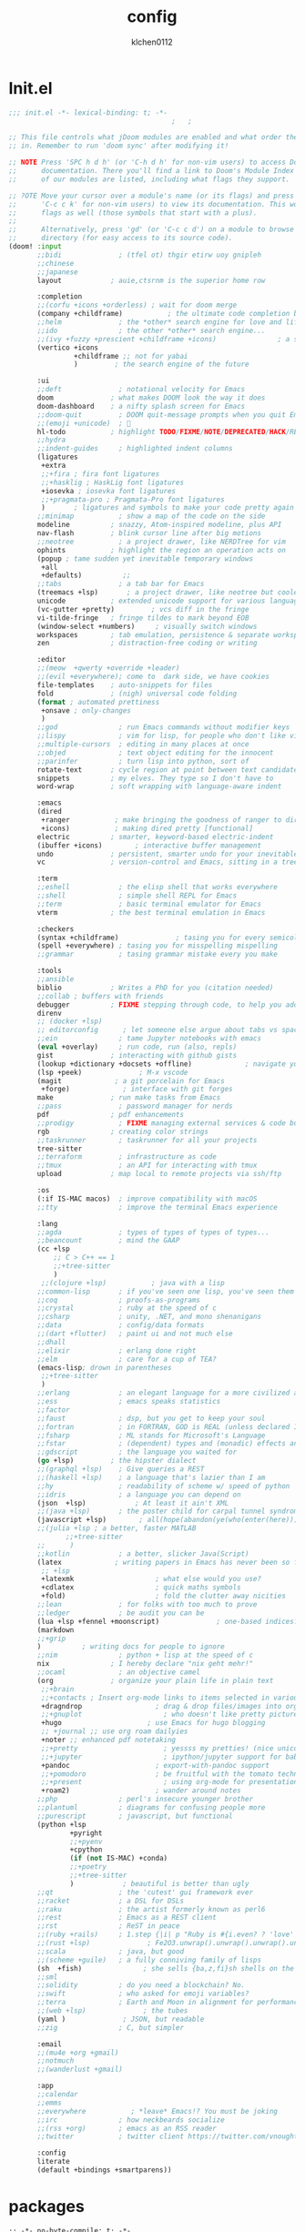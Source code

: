#+TITLE: config
#+AUTHOR: klchen0112
#+EMAIL: klchen0112@gmail.com
#+startup: fold
#+property: header-args :emacs-lisp :tangle yes :comments link
#+property: header-args :elisp :exports code
#+property: header-args :tangle no :results silent :eval no-export
* Init.el
#+begin_src emacs-lisp :tangle init.el
;;; init.el -*- lexical-binding: t; -*-
                                        ;   ;

;; This file controls what jDoom modules are enabled and what order they load
;; in. Remember to run 'doom sync' after modifying it!

;; NOTE Press 'SPC h d h' (or 'C-h d h' for non-vim users) to access Doom's
;;      documentation. There you'll find a link to Doom's Module Index where all
;;      of our modules are listed, including what flags they support.

;; ?OTE Move your cursor over a module's name (or its flags) and press 'K' (or
;;      'C-c c k' for non-vim users) to view its documentation. This works on
;;      flags as well (those symbols that start with a plus).
;;
;;      Alternatively, press 'gd' (or 'C-c c d') on a module to browse its
;;      directory (for easy access to its source code).
(doom! :input
       ;;bidi              ; (tfel ot) thgir etirw uoy gnipleh
       ;;chinese
       ;;japanese
       layout            ; auie,ctsrnm is the superior home row

       :completion
       ;;(corfu +icons +orderless) ; wait for doom merge
       (company +childframe)           ; the ultimate code completion backend
       ;;helm              ; the *other* search engine for love and life
       ;;ido               ; the other *other* search engine...
       ;;(ivy +fuzzy +prescient +childframe +icons)               ; a search engine for love and life
       (vertico +icons
                +childframe ;; not for yabai
                )         ; the search engine of the future

       :ui
       ;;deft              ; notational velocity for Emacs
       doom              ; what makes DOOM look the way it does
       doom-dashboard    ; a nifty splash screen for Emacs
       ;;doom-quit         ; DOOM quit-message prompts when you quit Emacs
       ;;(emoji +unicode)  ; 🙂
       hl-todo           ; highlight TODO/FIXME/NOTE/DEPRECATED/HACK/REVIEW
       ;;hydra
       ;;indent-guides     ; highlighted indent columns
       (ligatures
        +extra
        ;;+fira ; fira font ligatures
        ;;+hasklig ; HaskLig font ligatures
        +iosevka ; iosevka font ligatures
        ;;+pragmata-pro ; Pragmata-Pro font ligatures
        )       ; ligatures and symbols to make your code pretty again
       ;;minimap           ; show a map of the code on the side
       modeline          ; snazzy, Atom-inspired modeline, plus API
       nav-flash         ; blink cursor line after big motions
       ;;neotree           ; a project drawer, like NERDTree for vim
       ophints           ; highlight the region an operation acts on
       (popup ; tame sudden yet inevitable temporary windows
        +all
        +defaults)          ;;
       ;;tabs              ; a tab bar for Emacs
       (treemacs +lsp)       ; a project drawer, like neotree but cooler
       unicode           ; extended unicode support for various language
       (vc-gutter +pretty)         ; vcs diff in the fringe
       vi-tilde-fringe   ; fringe tildes to mark beyond EOB
       (window-select +numbers)     ; visually switch windows
       workspaces        ; tab emulation, persistence & separate workspaces
       zen               ; distraction-free coding or writing

       :editor
       ;;(meow  +qwerty +override +leader)
       ;;(evil +everywhere); come to  dark side, we have cookies
       file-templates    ; auto-snippets for files
       fold              ; (nigh) universal code folding
       (format ; automated prettiness
        +onsave ; only-changes
        )
       ;;god               ; run Emacs commands without modifier keys
       ;;lispy             ; vim for lisp, for people who don't like vim
       ;;multiple-cursors  ; editing in many places at once
       ;;objed             ; text object editing for the innocent
       ;;parinfer          ; turn lisp into python, sort of
       rotate-text       ; cycle region at point between text candidates
       snippets          ; my elves. They type so I don't have to
       word-wrap         ; soft wrapping with language-aware indent

       :emacs
       (dired
        +ranger           ; make bringing the goodness of ranger to dired
        +icons)           ; making dired pretty [functional]
       electric          ; smarter, keyword-based electric-indent
       (ibuffer +icons)        ; interactive buffer management
       undo              ; persistent, smarter undo for your inevitable mistakes
       vc                ; version-control and Emacs, sitting in a tree

       :term
       ;;eshell            ; the elisp shell that works everywhere
       ;;shell             ; simple shell REPL for Emacs
       ;;term              ; basic terminal emulator for Emacs
       vterm             ; the best terminal emulation in Emacs

       :checkers
       (syntax +childframe)              ; tasing you for every semicolon you forget
       (spell +everywhere) ; tasing you for misspelling mispelling
       ;;grammar           ; tasing grammar mistake every you make

       :tools
       ;;ansible
       biblio            ; Writes a PhD for you (citation needed)
       ;;collab ; buffers with friends
       debugger          ; FIXME stepping through code, to help you add bugs
       direnv
       ;; (docker +lsp)
       ;; editorconfig      ; let someone else argue about tabs vs spaces
       ;;ein               ; tame Jupyter notebooks with emacs
       (eval +overlay)     ; run code, run (also, repls)
       gist              ; interacting with github gists
       (lookup +dictionary +docsets +offline)             ; navigate your code and its documentation
       (lsp +peek)              ; M-x vscode
       (magit             ; a git porcelain for Emacs
        +forge)             ; interface with git forges
       make              ; run make tasks from Emacs
       ;;pass              ; password manager for nerds
       pdf               ; pdf enhancements
       ;;prodigy           ; FIXME managing external services & code builders
       rgb               ; creating color strings
       ;;taskrunner        ; taskrunner for all your projects
       tree-sitter
       ;;terraform         ; infrastructure as code
       ;;tmux              ; an API for interacting with tmux
       upload            ; map local to remote projects via ssh/ftp

       :os
       (:if IS-MAC macos)  ; improve compatibility with macOS
       ;;tty               ; improve the terminal Emacs experience

       :lang
       ;;agda              ; types of types of types of types...
       ;;beancount         ; mind the GAAP
       (cc +lsp
           ;; C > C++ == 1
           ;;+tree-sitter
           )
        ;;(clojure +lsp)           ; java with a lisp
       ;;common-lisp       ; if you've seen one lisp, you've seen them all
       ;;coq               ; proofs-as-programs
       ;;crystal           ; ruby at the speed of c
       ;;csharp            ; unity, .NET, and mono shenanigans
       ;;data              ; config/data formats
       ;;(dart +flutter)   ; paint ui and not much else
       ;;dhall
       ;;elixir            ; erlang done right
       ;;elm               ; care for a cup of TEA?
       (emacs-lisp; drown in parentheses
        ;;+tree-sitter
        )
       ;;erlang            ; an elegant language for a more civilized age
       ;;ess               ; emacs speaks statistics
       ;;factor
       ;;faust             ; dsp, but you get to keep your soul
       ;;fortran           ; in FORTRAN, GOD is REAL (unless declared INTEGER)
       ;;fsharp            ; ML stands for Microsoft's Language
       ;;fstar             ; (dependent) types and (monadic) effects and Z3
       ;;gdscript          ; the language you waited for
       (go +lsp)         ; the hipster dialect
       ;;(graphql +lsp)    ; Give queries a REST
       ;;(haskell +lsp)    ; a language that's lazier than I am
       ;;hy                ; readability of scheme w/ speed of python
       ;;idris             ; a language you can depend on
       (json  +lsp)            ; At least it ain't XML
       ;;(java +lsp)       ; the poster child for carpal tunnel syndrome
       (javascript +lsp)        ; all(hope(abandon(ye(who(enter(here))))))
       ;;(julia +lsp ; a better, faster MATLAB
              ;;+tree-sitter
       ;;      )
       ;;kotlin            ; a better, slicker Java(Script)
       (latex             ; writing papers in Emacs has never been so fun
        ;; +lsp
        +latexmk                    ; what else would you use?
        +cdlatex                    ; quick maths symbols
        +fold)                      ; fold the clutter away nicities
       ;;lean              ; for folks with too much to prove
       ;;ledger            ; be audit you can be
       (lua +lsp +fennel +moonscript)              ; one-based indices? one-based indices
       (markdown
       ;;+grip
       )          ; writing docs for people to ignore
       ;;nim               ; python + lisp at the speed of c
       nix               ; I hereby declare "nix geht mehr!"
       ;;ocaml             ; an objective camel
       (org              ; organize your plain life in plain text
        ;;+brain
        ;;+contacts ; Insert org-mode links to items selected in various Mac apps.
        +dragndrop                  ; drag & drop files/images into org buffers
        ;;+gnuplot                    ; who doesn't like pretty pictures
        +hugo                     ; use Emacs for hugo blogging
        ;; +journal ;; use org roam dailyies
        +noter ;; enhanced pdf notetaking
        ;;+pretty                     ; yessss my pretties! (nice unicode symbols)
        ;;+jupyter                    ; ipython/jupyter support for babel
        +pandoc                     ; export-with-pandoc support
        ;;+pomodoro                 ; be fruitful with the tomato technique
        ;;+present                    ; using org-mode for presentations
        +roam2)                     ; wander around notes
       ;;php               ; perl's insecure younger brother
       ;;plantuml          ; diagrams for confusing people more
       ;;purescript        ; javascript, but functional
       (python +lsp
               +pyright
               ;;+pyenv
               +cpython
               (if (not IS-MAC) +conda)
               ;;+poetry
               ;;+tree-sitter
               )            ; beautiful is better than ugly
       ;;qt                ; the 'cutest' gui framework ever
       ;;racket            ; a DSL for DSLs
       ;;raku              ; the artist formerly known as perl6
       ;;rest              ; Emacs as a REST client
       ;;rst               ; ReST in peace
       ;;(ruby +rails)     ; 1.step {|i| p "Ruby is #{i.even? ? 'love' : 'life'}"}
       ;;(rust +lsp)              ; Fe2O3.unwrap().unwrap().unwrap().unwrap()
       ;;scala             ; java, but good
       ;;(scheme +guile)   ; a fully conniving family of lisps
       (sh  +fish)               ; she sells {ba,z,fi}sh shells on the C xor
       ;;sml
       ;;solidity          ; do you need a blockchain? No.
       ;;swift             ; who asked for emoji variables?
       ;;terra             ; Earth and Moon in alignment for performance.
       ;;(web +lsp)              ; the tubes
       (yaml )              ; JSON, but readable
       ;;zig               ; C, but simpler

       :email
       ;;(mu4e +org +gmail)
       ;;notmuch
       ;;(wanderlust +gmail)

       :app
       ;;calendar
       ;;emms
       ;;everywhere           ; *leave* Emacs!? You must be joking
       ;;irc               ; how neckbeards socialize
       ;;(rss +org)        ; emacs as an RSS reader
       ;;twitter           ; twitter client https://twitter.com/vnought

       :config
       literate
       (default +bindings +smartparens))
#+end_src
* packages
#+begin_src emacs-lisp conf :tangle packages.el
;; -*- no-byte-compile: t; -*-
;;; $DOOMDIR/packages.el
(disable-packages! evil-escape)
;;(unpin! lsp-mode)
;;(unpin! forge)
#+end_src
* Basic settings
** Simple Settings
#+begin_src emacs-lisp conf :tangle config.el
;;; $DOOMDIR/config.el -*- lexical-binding: t; -*-
;; Place your private configuration here! Remember, you do not need to run 'doom
;; sync' after modifying this file!


;; Some functionality uses this to identify you, e.g. GPG configuration, email
;; clients, file templates and snipets. It is optional.
(setq user-full-name "klchen0112"
    user-mail-address "klchen0112@gmail.com")

(setq-default
 delete-by-moving-to-trash t                      ; Delete files to trash
 window-combination-resize t                      ; take new window space from all other windows (not just current)
 x-stretch-cursor t)                              ; Stretch cursor to the glyph width

;; Simple Settings
(setq-default
 dired-dwim-target t
 history-length 1000
 create-lockfiles nil
 delete-by-moving-to-trash t                      ; Delete files to trash
 window-combination-resize t                      ; take new window space from all other windows (not just current)
 x-stretch-cursor t                              ; Stretch cursor to the glyph width
)

(setq undo-limit 80000000                         ; Raise undo-limit to 80Mb
      evil-want-fine-undo t                       ; By default while in insert all changes are one big blob. Be more granular
      auto-save-default t                         ; Nobody likes to loose work, I certainly don't
      truncate-string-ellipsis "…"                ; Unicode ellispis are nicer than "...", and also save /precious/ space
      password-cache-expiry nil                   ; I can trust my computers ... can't I?
      ;; scroll-preserve-screen-position 'always     ; Don't have `point' jump around
      scroll-preserve-screen-position 'always     ; Don't have `point' jump around
      word-wrap-by-category t                     ; Different languages live together happily
      scroll-margin 2)                            ; It's nice to maintain a little margin
(setq which-key-idle-delay 0.3) ;; I need the help, I really do

;; Drag text from emacs to other apps
(setq
 mouse-drag-and-drop-region-cross-program t
 mouse-drag-and-drop-region t)
;;(pixel-scroll-mode)
;;(pixel-scroll-precision-mode 1)
;;(setq pixel-scroll-precision-large-scroll-height 60
;;     pixel-scroll-precision-interpolation-factor 30.0)
#+end_src
** workaround
#+begin_src emacs-lisp config.el
(setq native-comp-async-jobs-number 16)
#+end_src
** Global mode
#+begin_src emacs-lisp :tangle packages.el


#+end_src


#+begin_src emacs-lisp conf :tangle config.el
;; (display-time-mode 1)                             ; Enable time in the mode-line

(global-subword-mode 1)                           ; Iterate through CamelCase words
(global-visual-line-mode 1)                       ; Wrap lines at window edge, not at 80th character: my screen is wide enough!

(scroll-bar-mode 1)
;;(+global-word-wrap-mode +1)



#+end_src
* UI settings
** frame
#+begin_src emacs-lisp :tangle packages.el

#+end_src

#+begin_src emacs-lisp conf :tangle config.el
;; Framing Size
;; start the initial frame maximized
;;(add-hook 'window-setup-hook #'toggle-frame-maximized)
;;(add-hook 'window-setup-hook #'toggle-frame-fullscreen)

;; no title bar
(add-to-list 'default-frame-alist '(undecorated . t))
(add-to-list 'default-frame-alist '(drag-internal-border . 1))
(add-to-list 'default-frame-alist '(internal-border-width . 5))
;; no round corners
;; (add-to-list 'default-frame-alist '(undecorated-round . t))
#+end_src
** font
*** font config
#+begin_src emacs-lisp conf :tangle config.el
;; Doom exposes five (optional) variables for controlling fonts in Doom:
;;
;; - `doom-font' -- the primary font to use
;; - `doom-variable-pitch-font' -- a non-monospace font (where applicable)
;; - `doom-big-font' -- used for `doom-big-font-mode'; use this for
;;   presentations or streaming.
;; - `doom-unicode-font' -- for unicode glyphs
;; - `doom-serif-font' -- for the `fixed-pitch-serif' face
;;
;; See 'C-h v doom-font' for documentaion and more examples of what they
;; accept. For example:


;; If you or Emacs can't find your font, use 'M-x describe-font' to look them
;; up, `M-x eval-region' to execute elisp code, and 'M-x doom/reload-font' to
;; refresh your font settings. If Emacs still can't find your font, it likely
;; wasn't installed correctly. Font issues are rarely Doom issues!
;; DON'T use (`font-family-list'), it's unreliable on Linux
;; org mode table



(cond
 (IS-MAC
  (setq doom-font (font-spec :family "JetBrains Mono"   :size 14)
        doom-big-font (font-spec :family "JetBrains Mono"  :size 28)
        doom-variable-pitch-font (font-spec :family "CMU Typewriter Text"  :size 17)
        ;;doom-unicode-font (font-spec :family "FZSongKeBenXiuKai-R-GBK" :weight 'light :slant 'italic :size 21)
        doom-serif-font (font-spec :family "IBM Plex Serif"  :size 17))
  (add-hook! 'after-init-hook
             :append
             (lambda ()
               ;; Emoji: 😄, 🤦, 🏴󠁧󠁢󠁳󠁣󠁴
               (set-fontset-font "fontset-default" 'symbol (font-spec :family "Apple Color Emoji" )  )
               (set-fontset-font "fontset-default" 'symbol (font-spec :family "Symbola" )            )
               (set-fontset-font "fontset-default" 'symbol (font-spec :family "Noto Color Emoji" )   )
               (set-fontset-font "fontset-default" 'symbol (font-spec :family "Liberation Mono" )    )
               (set-fontset-font "fontset-default" 'symbol (font-spec :family "Noto Sans Symbols2" ) )
               (set-fontset-font "fontset-default" 'symbol (font-spec :family "Segoe UI Emoji" )     )
               (set-fontset-font "fontset-default" 'symbol (font-spec :family "FreeSerif" )         )
               (set-fontset-font "fontset-default" 'symbol (font-spec :family "Twitter Color Emoji" ))
               ;; East Asia: 你好, 早晨, こんにちは, 안녕하세요
               (set-fontset-font "fontset-default" 'han      (font-spec :family "LXGW WenKai"))
               (set-fontset-font "fontset-default" 'kana     (font-spec :family "LXGW WenKai"))
               (set-fontset-font "fontset-default" 'hangul   (font-spec :family "LXGW WenKai"))
               (set-fontset-font "fontset-default" 'cjk-misc (font-spec :family "Noto Serif CJK SC"))
               ;; Cyrillic: Привет, Здравствуйте, Здраво, Здравейте
               (set-fontset-font "fontset-default" 'cyrillic (font-spec :family "Noto cmd_Serif"))
               ))
  )

 (IS-WINDOWS
  (setq doom-font (font-spec :family "Cascadia Code"  :size 23)
        doom-big-font (font-spec :family "Cascadia Code"  :size 25)
        doom-variable-pitch-font (font-spec :family "Cascadia Code" :size 23)
        doom-unicode-font (font-spec :family "霞鹜文楷等宽" :weight 'light :size 23)
        doom-serif-font (font-spec :family "Cascadia Code"  :size 23)))
 )
#+end_src
** theme
#+begin_src emacs-lisp :tangle packages.el
(package! info-colors)
#+end_src

#+begin_src emacs-lisp :tangle config.el
;; There are two ways to load a theme. Both assume the theme is installed and
;; available. You can either set `doom-theme' or manually load a theme with the
;; `load-theme' function. This is the default:



;; There are two ways to load a theme. Both assume the theme is installed and
;; available. You can either set `doom-theme' or manually load a theme with the
;; `load-theme' function. This is the default:
;; (setq doom-theme 'doom-one)
;; (setq doom-theme 'doom-dracula)
;; (setq doom-theme 'doom-solarized-light)
(setq doom-themes-dark '("doom-dracula" "doom-vibrant" "doom-city-lights" "doom-moonlight" "doom-horizon"
                         "doom-one" "doom-solarized-dark" "doom-palenight" "doom-rouge" "doom-spacegrey"
                         "doom-old-hope" "doom-oceanic-next" "doom-monokai-pro" "doom-material" "doom-henna"
                         "doom-ephemeral" "chocolate" "doom-zenburn"))

(setq doom-themes-light '("doom-one-light" "doom-solarized-light" "doom-flatwhite" "doom-ayu-light" "doom-opera-light" "tsdh-light"))

(defun random-choice (items)
  "Random choice a list"
  (let* ((size (length items))
         (index (random size)))
    (nth index items)))

(defun my/apply-theme (appearance)
  "Load theme, taking current system APPEARANCE into consideration."
  (mapc #'disable-theme custom-enabled-themes)
  (pcase appearance
    ('light (load-theme 'doom-one-light t))
    ('dark  (load-theme 'doom-one t))
))

;;(if IS-MAC
;;  (add-hook 'ns-system-appearance-change-functions #'my/apply-theme)
   (setq doom-theme 'doom-one-light)


(use-package! doom-themes
  :config
  ;;Global settings (defaults)
  (setq doom-themes-enable-bold t    ; if nil, bold is universally disabled
        doom-themes-enable-italic t ; if nil, italics is universally disabled
        doom-themes-padded-modeline t
        doom-themes-treemacs-enable-variable-pitch nil)
  (doom-themes-treemacs-config)
  (doom-themes-org-config))
;; This determines the style of line numbers in effect. If set to `nil', line
;; numbers are disabled. For relative line numbers, set this to `relative'.

(setq display-line-numbers-type 'relative)

(setq doom-fallback-buffer-name "► Doom"
      +doom-dashboard-name "► Doom")

(use-package! info-colors
  :commands (info-colors-fontify-node))

(add-hook! 'Info-selection-hook 'info-colors-fontify-node)
#+end_src
** dashboard
#+begin_src emacs-lisp :tangle config.el
;; this code from https://randomgeekery.org/config/emacs/doom/

#+end_src
** global mode
#+begin_src emacs-lisp :tangle config.el
(pixel-scroll-mode)
(setq menu-bar-mode t)
#+end_src
* Editor
** jieba
#+begin_src shell :tangle setup-mac.sh
npm install nodejieba
#+end_src


#+begin_src emacs-lisp :tangle packages.el
;;(package! jieba :recipe (:host github :repo "cireu/jieba.el"))
#+end_src

#+begin_src emacs-lisp :tangle config.el
;;(use-package jieba
;;  :commands jieba-mode
;;  :init (jieba-mode))
#+end_src
** Meow

#+begin_src emacs-lisp :tangle packages.el
(package! meow)
#+end_src


#+begin_src emacs-lisp :tangle config.el
 (defconst meow-cheatsheet-layout-engram
    '((<TLDE> "[" "{")
      (<AE01> "1" "|")
      (<AE02> "2" "=")
      (<AE03> "3" "~")
      (<AE04> "4" "+")
      (<AE05> "5" "<")
      (<AE06> "6" ">")
      (<AE07> "7" "^")
      (<AE08> "8" "&")
      (<AE09> "9" "%")
      (<AE10> "0" "*")
      (<AE11> "]" "}")
      (<AE12> "/" "\\")
      (<AD01> "b" "B")
      (<AD02> "y" "Y")
      (<AD03> "o" "O")
      (<AD04> "u" "U")
      (<AD05> "''" "(")
      (<AD06> "\"" ")")
      (<AD07> "l" "L")
      (<AD08> "d" "D")
      (<AD09> "w" "W")
      (<AD10> "v" "v")
      (<AD11> "z" "Z")
      (<AD12> "#" "@")
      (<BKSL> "$" "`")
      (<AC01> "c" "C")
      (<AC02> "i" "i")
      (<AC03> "e" "E")
      (<AC04> "a" "A")
      (<AC05> "," ";")
      (<AC06> "." "\"")
      (<AC07> "h" "H")
      (<AC08> "t" "T")
      (<AC09> "s" "S")
      (<AC10> "n" "N")
      (<AC11> "q" "Q")
      (<AB01> "g" "G")
      (<AB02> "x" "X")
      (<AB03> "j" "J")
      (<AB04> "k" "K")
      (<AB05> "-" "_")
      (<AB06> "?" "!")
      (<AB07> "r" "R")
      (<AB08> "m" "M")
      (<AB09> "f" "f")
      (<AB10> "p" "P")
      (<LSGT> "-" "_")))


(defun meow/setup-leader ()
  (map! :leader
        "?" #'meow-cheatsheet
        "/" #'meow-keypad-describe-key
        "1" #'meow-digit-argument
        "2" #'meow-digit-argument
        "3" #'meow-digit-argument
        "4" #'meow-digit-argument
        "5" #'meow-digit-argument
        "6" #'meow-digit-argument
        "7" #'meow-digit-argument
        "8" #'meow-digit-argument
        "9" #'meow-digit-argument
        "0" #'meow-digit-argument))

(defun meow/setup-doom-keybindings()
  (map! :map meow-normal-state-keymap
        doom-leader-key doom-leader-map)
  (map! :map meow-motion-state-keymap
        doom-leader-key doom-leader-map)
  (map! :map meow-beacon-state-keymap
        doom-leader-key nil)
  (meow/setup-leader)
  )
(defun set-useful-keybindings()
  ;;(keymap-set doom-leader-workspaces/windows-map "t" 'treemacs-select-window)
  ;;(keymap-global-set "M-j" 'kmacro-start-macro-or-insert-counter)
  ;;(keymap-global-set "M-k" 'kmacro-end-or-call-macro)
  ;; for doom emacs buffer management
  (map! :leader
        ;; make doom-leader-buffer-map alive
        (:prefix-map ("b" . "buffer")
         :desc "Toggle narrowing"            "-"   #'doom/toggle-narrow-buffer
         :desc "Previous buffer"             "["   #'previous-buffer
         :desc "Next buffer"                 "]"   #'next-buffer
         (:when (modulep! :ui workspaces)
           :desc "Switch workspace buffer"    "b" #'persp-switch-to-buffer
           :desc "Switch buffer"              "B" #'switch-to-buffer)
         (:unless (modulep! :ui workspaces)
           :desc "Switch buffer"               "b"   #'switch-to-buffer)
         :desc "Clone buffer"                "c"   #'clone-indirect-buffer
         :desc "Clone buffer other window"   "C"   #'clone-indirect-buffer-other-window
         :desc "Kill buffer"                 "d"   #'kill-current-buffer
         :desc "ibuffer"                     "i"   #'ibuffer
         :desc "Kill buffer"                 "k"   #'kill-current-buffer
         :desc "Kill all buffers"            "K"   #'doom/kill-all-buffers
         :desc "Switch to last buffer"       "l"   #'evil-switch-to-windows-last-buffer
         :desc "Set bookmark"                "m"   #'bookmark-set
         :desc "Delete bookmark"             "M"   #'bookmark-delete
         :desc "Next buffer"                 "n"   #'next-buffer
         :desc "New empty buffer"            "N"   #'+default/new-buffer
         :desc "Kill other buffers"          "O"   #'doom/kill-other-buffers
         :desc "Previous buffer"             "p"   #'previous-buffer
         :desc "Revert buffer"               "r"   #'revert-buffer
         :desc "Save buffer"                 "s"   #'basic-save-buffer
         ;;:desc "Save all buffers"            "S"   #'evil-write-all
         :desc "Save buffer as root"         "u"   #'doom/sudo-save-buffer
         :desc "Pop up scratch buffer"       "x"   #'doom/open-scratch-buffer
         :desc "Switch to scratch buffer"    "X"   #'doom/switch-to-scratch-buffer
         :desc "Bury buffer"                 "z"   #'bury-buffer
         :desc "Kill buried buffers"         "Z"   #'doom/kill-buried-buffers)
        )
  )

(defun meow-setup ()
  (setq meow-cheatsheet-layout meow-cheatsheet-layout-engram)
  (set-useful-keybindings)
  (meow/setup-doom-keybindings)
  ;; for doom emacs
  ;;(add-to-list 'meow-keymap-alist (cons 'leader doom-leader-map))
  ;;(meow-normal-define-key (cons "SPC" doom-leader-map))
  ;;(meow-motion-overwrite-define-key (cons "SPC" doom-leader-map))
  (map!
   (:when (modulep! :ui workspaces)
     :n "C-t"   #'+workspace/new
     :n "C-S-t" #'+workspace/display
     :g "M-1"   #'+workspace/switch-to-0
     :g "M-2"   #'+workspace/switch-to-1
     :g "M-3"   #'+workspace/switch-to-2
     :g "M-4"   #'+workspace/switch-to-3
     :g "M-5"   #'+workspace/switch-to-4
     :g "M-6"   #'+workspace/switch-to-5
     :g "M-7"   #'+workspace/switch-to-6
     :g "M-8"   #'+workspace/switch-to-7
     :g "M-9"   #'+workspace/switch-to-8
     :g "M-0"   #'+workspace/switch-to-final
     ))
  (meow-motion-overwrite-define-key
   '("j" . meow-next)
   '("k" . meow-prev))

  (meow-leader-define-key
   ;; SPC j/k will run the original command in MOTION state.
   '("j" . "H-j")
   '("k" . "H-k")
   ;; Use SPC (0-9) for digit arguments.
   '("1" . meow-digit-argument)
   '("2" . meow-digit-argument)
   '("3" . meow-digit-argument)
   '("4" . meow-digit-argument)
   '("5" . meow-digit-argument)
   '("6" . meow-digit-argument)
   '("7" . meow-digit-argument)
   '("8" . meow-digit-argument)
   '("9" . meow-digit-argument)
   '("0" . meow-digit-argument)
   '("/" . meow-keypad-describe-key)
   '("?" . meow-cheatsheet)
   )

  (meow-normal-define-key
   '("0" . meow-expand-0)
   '("1" . meow-expand-1)
   '("2" . meow-expand-2)
   '("3" . meow-expand-3)
   '("4" . meow-expand-4)
   '("5" . meow-expand-5)
   '("6" . meow-expand-6)
   '("7" . meow-expand-7)
   '("8" . meow-expand-8)
   '("9" . meow-expand-9)
   '("-" . negative-argument)
   '(";" . meow-reverse)
   '("," . meow-inner-of-thing)
   '("." . meow-bounds-of-thing)
   '("[" . meow-beginning-of-thing)
   '("]" . meow-end-of-thing)
   '("/" . meow-visit)
   '("a" . meow-append)
   '("A" . meow-open-below)
   '("b" . meow-back-word)
   '("B" . meow-back-symbol)
   '("c" . meow-change)
   '("C" . meow-cancel)
   '("d" . meow-delete)
   '("D" . meow-backward-delete)
   '("e" . meow-next-word)
   '("E" . meow-next-symbol)
   '("f" . meow-right)
   '("f" . meow-right-expand)
   '("g" . meow-cancel-selection)
   '("G" . meow-grab)
   '("h" . meow-head)
   '("H" . meow-head-expand)
   '("i" . meow-insert)
   '("I" . meow-open-above)
   '("j" . meow-join)
   '("J" . meow-join-sexp)
   '("k" . meow-kill)
   '("K" . meow-keypad)
   '("l" . meow-line)
   '("L" . meow-goto-line)
   '("m" . meow-mark-word)
   '("M" . meow-mark-symbol)
   '("n" . meow-next)
   '("N" . meow-next-expand)
   '("o" . meow-block)
   '("O" . meow-to-block)
   '("p" . meow-prev)
   '("P" . meow-prev-expand)
   '("q" . meow-quit)
   '("r" . meow-replace)
   '("r" . meow-swap-grab)
   '("s" . meow-save)
   '("S" . meow-search)
   '("t" . meow-till)
   '("T" . meow-find)
   '("u" . meow-undo)
   '("U" . meow-undo-in-selection)
   '("v" . meow-visit)
   '("w" . meow-next-word)

   ;;'("W" . meow-next-symbol)
   '("x" . meow-M-x)

   ;;'("X" . meow-backward-delete)
   '("y" . meow-yank)
   '("Y" . meow-sync-grab)
   '("z" . meow-pop-selection)
   '("'" . repeat)
   '("\\" . qutoed-insert)
   '("<escape>" . ignore))

  (setq meow-expand-exclude-mode-list nil)
  (setq meow-expand-hint-remove-delay 1024)

  (setq meow-use-clipboard t
        meow-visit-sanitize-completion nil
        meow-expand-exclude-mode-list nil
        meow-expand-hint-remove-delay 1024
   )

)

(use-package! meow
  :config
  (meow-setup)
  (meow-global-mode 1)
)
#+end_src
** save
#+begin_src emacs-lisp :tangle config.el
(setq auto-save-default t)
#+end_src

* Biblio
** init biblio
#+begin_src emacs-lisp :tangle config.el

(setq my/bib (concat "~/org/" "academic.bib"))
(setq my/notes (concat "~/org/" "references"))
(setq my/library-files "~/Documents/org-pdfs")
#+end_src
** zotero

#+begin_src emacs-lisp :tangle packages.el
;; (package! zotxt)
#+end_src
** ebib
#+begin_src emacs-lisp :tangle packages.el
;;(package! ebib)
#+end_src
** org-ref
#+begin_src emacs-lisp :tangle packages.el
(package! org-ref)
#+end_src

#+begin_src emacs-lisp :tangle config.el
(use-package org-ref)
#+end_src

** bibtex-completion
#+begin_src emacs-lisp :tangle packages.el
(package! bibtex-completion)
#+end_src


#+begin_src emacs-lisp :tangle config.el
(use-package! bibtex-completion
  :config
  (setq
  bibtex-completion-bibliography my/bib
  bibtex-completion-pdf-field "file"
  bibtex-completion-notes-path my/notes
  bibtex-completion-additional-search-fields '(keywords)
  bibtex-completion-display-formats
	'((article       . "${=has-pdf=:1}${=has-note=:1} ${year:4} ${author:36} ${title:*} ${journal:40}")
	  (inbook        . "${=has-pdf=:1}${=has-note=:1} ${year:4} ${author:36} ${title:*} Chapter ${chapter:32}")
	  (incollection  . "${=has-pdf=:1}${=has-note=:1} ${year:4} ${author:36} ${title:*} ${booktitle:40}")
	  (inproceedings . "${=has-pdf=:1}${=has-note=:1} ${year:4} ${author:36} ${title:*} ${booktitle:40}")
	  (t             . "${=has-pdf=:1}${=has-note=:1} ${year:4} ${author:36} ${title:*}")))
  bibtex-completion-notes-template-multiple-files
    (concat
    "#+TITLE: ${title}\n"
    "#+filetags: ${keywords}\n"
    "* TODO Notes\n"
    ":PROPERTIES:\n"
    ":ID: ${=key=}\n"
    ":NOTER_DOCUMENT: %(orb-process-file-field \"${=key=}\")\n"
    ":AUTHOR: ${author-abbrev}\n"
    ":JOURNAL: ${journaltitle}\n"
    ":DATE: ${date}\n"
    ":YEAR: ${year}\n"
    ":DOI: ${doi}\n"
    ":URL: ${url}\n"
    ":END:\n\n")
)


#+end_src
** citar
citar need vertico
#+begin_src emacs-lisp conf :tangle packages.el

(package! citar)
(package! embark)
#+end_src

#+begin_src emacs-lisp :tangle config.el
(use-package! citar
  :config
  (setq citar-bibliography my/bib
        citar-notes-paths '("~/org/references/")
        )

  (setq
   org-cite-insert-processor 'citar
   org-cite-follow-processor 'citar
   org-cite-activate-processor 'citar

   citar-default-action 'citar-open-notes

   citar-at-point-function 'citar-dwim

   citar-file-note-org-include '(org-id org-roam-ref))
  (setq citar-templates
        '((main . "${author editor:30}     ${date year issued:4}     ${title:55}")
          (suffix . "  ${tags keywords:40}")
          (preview . "${author editor} ${title}, ${journal publisher container-title collection-title booktitle} ${volume} (${year issued date}).\n")
          (note .
                "${title}\n#+filetags: :references:
- bibliography ::
- tags :: ${tags}
- keywords :: ${keywords}
- previous work :: \n* Notes
:PROPERTIES:
:Custom_ID: ${=key=}
:URL: ${url}
:AUTHOR: ${author}
:NOTER_DOCUMENT: ${file}
:NOTER_PAGE:
:NOANKI: t
:END:"
                ))))

(use-package! citar-embark
  :after citar embark
  :config (citar-embark-mode)
  )
#+end_src
** org roam bibtex
#+begin_src emacs-lisp :tangle packages.el
;; interact with org-roam and bibtex
(package! org-roam-bibtex)

;; doom support
;;(package! citar-org-roam
;;     :recipe (:host github :repo "emacs-citar/citar-org-roam"
;;           :files ("*.el")))

#+end_src


#+begin_src emacs-lisp conf :tangle config.el
;; Org-Roam-Bibtex
(use-package! org-roam-bibtex
 :after org-roam
 :hook
 (org-mode . org-roam-bibtex-mode)
 :custom
 (orb-note-actions-interface 'default)
 :config
 (setq
  orb-preformat-keywords
  '("citekey" "title" "url" "file" "author-or-editor" "keywords")
  orb-insert-link-description 'title
  orb-roam-ref-format 'org-cite ;; using org ref version3
  orb-process-file-keyword t
  orb-attached-file-extensions '("pdf")
  org-cite-insert-processor 'citar
  org-cite-follow-processor 'citar
  org-cite-activate-processor 'citar
  citar-at-point-function 'embark-act
  citar-file-note-org-include '(org-id org-roam-ref)
  orb-insert-generic-candidates-format '("title" "author-or-editor" "keyword"))
 (add-to-list 'org-roam-capture-templates
                ;; bibliography note template
                '("r" "bibliography reference" plain
                 (file  "~/org/templates/orb_template.org")
                 :if-new
                 (file+head "references/${citekey}.org" "#+title: ${title}\n#+filetags: :references:\n")
                 :unnarrowed t))
 (add-to-list 'org-roam-capture-templates
              '("s" "short bibliography reference (no id)"
                  entry "* ${title} [cite:@%^{citekey}]\n%?"
                 :target (node "b93ffb0a-9383-4255-80ed-1142639fa458")
                 :unnarrowed t
                 :empty-lines-before 1
                 :prepend t))
)


(use-package! citar-org-roam
  :after citar org-roam
  :hook (org-roam-mode . citar-org-roam-mode)
  :config
  (setq citar-org-roam-note-title-template (cdr (assoc 'note citar-templates)))
)
#+end_src

* org mode
** org latex
*** packages
#+begin_src emacs-lisp :tangle packages.el
;;(package! org :recipe (:host nil :repo "https://git.tecosaur.net/tec/org-mode.git" :branch "dev" :remote "tecosaur"))
#+end_src
*** config
#+begin_src emacs-lisp

#+end_src
** 设置 org-variable
#+begin_src emacs-lisp conf :tangle config.el

(setq org_notes  "~/org/"
      org-directory org_notes)

#+end_src
** 设置 org 常用设置
:PROPERTIES:
:ID:       3fcd76df-a2bc-4291-9012-9ed3d1acc490
:END:
#+begin_src emacs-lisp :tangle config.el
;; If you use `org' and don't want your org files in the default location below,
;; change `org-directory'. It must be set before org loads!

(use-package! org
  :config
  ;; pretty org files
  (setq org-auto-align-tags nil
        org-tags-column 0
        org-catch-invisible-edits 'show-and-error

        ;; Org styling, hide markup etc.
        org-hide-emphasis-markers t
        org-pretty-entities t

  )
  (setq org-ellipsis " ⭍")
  (setq  org-adapt-indentation nil)
  (setq  org-hidden-keywords nil)
  (setq  org-hide-emphasis-markers t)
  (setq  org-hide-leading-stars nil)
  (setq  org-image-actual-width '(300))
  (setq  org-imenu-depth 1)
  (setq  org-pretty-entities t)
  (setq  org-startup-folded t)
  (setq org-startup-with-inline-images t)
  (setq org-hide-leading-stars t)
  (setq org-use-property-inheritance t)              ; it's convenient to have properties inherited
  (setq org-log-done 'time             )             ; having the time a item is done sounds convenient
  (setq org-export-in-background t)                  ; run export processes in external emacs process
  (setq org-catch-invisible-edits 'smart)            ; try not to accidently do weird stuff in invisible regions
  (setq org-export-with-sub-superscripts '{})        ; don't treat lone _ / ^ as sub/superscripts, require _{} / ^{}
  (setq org-special-ctrl-a/e t
        org-hide-leading-stars t) ;; When t, C-a will bring back the cursor to the beginning of the headline text, i.e. after the stars and after a possible TODO keyword.
  (setq org-src-tab-acts-natively t) ;; source block 缩进
  :custom-face
  (org-level-1 ((t (:height 1.15))))
  (org-level-2 ((t (:height 1.13))))
  (org-level-3 ((t (:height 1.11))))
  (org-level-4 ((t (:height 1.09))))
  (org-level-5 ((t (:height 1.07))))
  (org-level-6 ((t (:height 1.05))))
  (org-level-7 ((t (:height 1.03))))
  (org-level-8 ((t (:height 1.01))))
  (org-todo ((t (:inherit 'fixed-pitch))))
  (org-done ((t (:inherit 'fixed-pitch))))
  (org-ellipsis ((t (:inherit 'fixed-pitch))))
  (org-property-value ((t (:inherit 'fixed-pitch))))
  (org-special-keyword ((t (:inherit 'fixed-pitch))))
)

#+end_src

** org 美化
#+begin_src emacs-lisp conf :tangle packages.el
(package! org-modern)
;;(package! valign :recipe (:host github :repo "casouri/valign"))
(package! org-superstar)
#+end_src


#+begin_src emacs-lisp conf :tangle config.el

(use-package! org-superstar
  :after org
  :custom
  (org-superstar-headline-bullets-list '("☰" "☱" "☲" "☳" "☴" "☵" "☶" "☷"))
  (org-superstar-item-bullet-alist '((43 . "⬧") (45 . "⬨")))
  :custom-face
  (org-superstar-item ((t (:inherit 'fixed-pitch))))
  (org-superstar-header-bullet ((t (:height 232 :inherit 'fixed-pitch)))))

(use-package! visual-fill-column
  :after org
  :custom
  (visual-fill-column-width 80))

(use-package! org-modern
  :hook (org-mode . org-modern-mode)
  :config
  (setq org-modern-star ["◉" "✜" "✸" "✿" "✤" "○" "◆" "▶"]
        org-modern-table-vertical 1
        org-modern-table-horizontal 0.2
        org-modern-list '((43 . "➤")
                          (45 . "-")
                          (42 . "•"))
        org-modern-todo-faces
        '(("TODO" :inverse-video t :inherit org-todo)
          ("PROJ" :inverse-video t :inherit +org-todo-project)
          ("STRT" :inverse-video t :inherit +org-todo-active)
          ("[-]"  :inverse-video t :inherit +org-todo-active)
          ("HOLD" :inverse-video t :inherit +org-todo-onhold)
          ("WAIT" :inverse-video t :inherit +org-todo-onhold)
          ("[?]"  :inverse-video t :inherit +org-todo-onhold)
          ("KILL" :inverse-video t :inherit +org-todo-cancel)
          ("NO"   :inverse-video t :inherit +org-todo-cancel))
        org-modern-footnote
        (cons nil (cadr org-script-display))
        org-modern-progress nil
        org-modern-priority nil
        org-modern-keyword
        '((t . t)
          ("title" . "𝙏")
          ("subtitle" . "𝙩")
          ("author" . "𝘼")
          ("email" . #("" 0 1 (display (raise -0.14))))
          ("date" . "𝘿")
          ("filetags" "")
          ("property" . "☸")
          ("options" . "⌥")
          ("startup" . "⏻")
          ("macro" . "𝓜")
          ("bind" . #("" 0 1 (display (raise -0.1))))
          ("bibliography" . "")
          ("print_bibliography" . #("" 0 1 (display (raise -0.1))))
          ("cite_export" . "⮭")
          ("import" . "⇤")
          ("setupfile" . "⇚")
          ("html_head" . "🅷")
          ("html" . "🅗")
          ("latex_class" . "🄻")
          ("latex_class_options" . #("🄻" 1 2 (display (raise -0.14))))
          ("latex_header" . "🅻")
          ("latex_header_extra" . "🅻⁺")
          ("latex" . "🅛")
          ("beamer_theme" . "🄱")
          ("beamer_color_theme" . #("🄱" 1 2 (display (raise -0.12))))
          ("beamer_font_theme" . "🄱𝐀")
          ("beamer_header" . "🅱")
          ("beamer" . "🅑")
          ("attr_latex" . "🄛")
          ("attr_html" . "🄗")
          ("attr_org" . "⒪")
          ("call" . #("" 0 1 (display (raise -0.15))))
          ("name" . "⁍")
          ("header" . "›")
          ("caption" . "☰")
          ("RESULTS" . "🠶")))
  (custom-set-faces! '(org-modern-statistics :inherit org-checkbox-statistics-todo))
)

;;(use-package! valign
;;  :hook
;;  (org-mode . valign-mode)
;;  (markdown-mode . valign-mode)
;;  :config
;;  (setq valign-fancy-bar 1)
;;)

#+end_src
** Heading structure
#+begin_src emacs-lisp :tangle packages.el
(package! org-ol-tree :recipe (:host github :repo "Townk/org-ol-tree"))
#+end_src

#+begin_src emacs-lisp :tangle config.el
(use-package! org-ol-tree
  :commands org-ol-tree
  :config
  (setq org-ol-tree-ui-icon-set
        (if (and (display-graphic-p)
                 (fboundp 'all-the-icons-material))
            'all-the-icons
          'unicode))
  (org-ol-tree-ui--update-icon-set))

(map! :map org-mode-map
      :after org
      :localleader
      :desc "Outline" "O" #'org-ol-tree)
#+end_src
** Heading graph
#+begin_src emacs-lisp :tangle packages.el
(package! org-graph-view :recipe (:host github :repo "alphapapa/org-graph-view"))
#+end_src
** org-download
#+begin_src emacs-lisp conf :tangle packages.el
(package! org-download)
#+end_src

#+begin_src emacs-lisp conf :tangle config.el
;; config org download
(use-package! org-download
  :after org
  :config
  (setq org-download-method 'attach
        org-download-image-dir "~/Documents/org-attach")
)
#+end_src
** org babel
** org mind map
#+begin_src emacs-lisp :tangle packages.el
;;(package! org-mind-map :recipe (:host github :repo "the-ted/org-mind-map"
;;                                :files ("*.el")))
#+end_src

#+begin_src emacs-lisp conf :tangle config.el

;; config org-mode
;;(use-package! org-mind-map
;;  :config
;;  (setq org-mind-map-engine "dot")
;;)
#+end_src
** org-brain
#+begin_src emacs-lisp conf :tangle packages.el
;;(package! org-brain)
;;(package! polymode)
#+end_src

#+begin_src emacs-lisp :conf :tangle config.el
;; config org brain
;;(use-package! org-brain
;;  :after org
;;  :hook
;;  (before-save-hook . #'org-brain-ensure-ids-in-buffer)
;;  :init
;;  (setq org-brain-path (concat org-directory "brain"))
;;  ;; For Evil users
;;  (with-eval-after-load 'evil
;;    (evil-set-initial-state 'org-brain-visualize-mode 'emacs))
;;  :config
;;  (setq org-id-track-globally t)
;;  (setq org-id-locations-file (concat org-directory ".orgids"))
;;  (add-hook 'before-save-hook )
;;  (setq org-brain-visualize-default-choices 'all)
;;  (setq org-brain-title-max-length 12)
;;  (setq org-brain-include-file-entries nil
;;        org-brain-file-entries-use-title nil))

;; Allows you to edit entries directly from org-brain-visualize
;;(use-package! polymode
;;  :config
;;  (add-hook 'org-brain-visualize-mode-hook #'org-brain-polymode))
#+end_src

** org-agenda

#+begin_src emacs-lisp conf :tangle config.el
(use-package! org-agenda
  :after org
  :config
  (setq org-agenda-files '("~/org/pages/TODO.org"))
  ;; 时间前导0
  (setq org-agenda-time-leading-zero t)
  ;; 默认显示区间
  (setq org-agenda-span 7)
  ;; agenda view 默认从周一开始显示
  (setq org-agenda-start-on-weekday 1)
   ;; Agenda styling
   (setq org-agenda-tags-column 0
   org-agenda-block-separator ?─
   org-agenda-time-grid
   '((daily today require-timed)
     (800 1000 1200 1400 1600 1800 2000)
     " ┄┄┄┄┄ " "┄┄┄┄┄┄┄┄┄┄┄┄┄┄┄")
   org-agenda-current-time-string
   "⭠ now ─────────────────────────────────────────────────")
)
#+end_src
** org ppt
#+begin_src emacs-lisp conf :tangle config.el
;;(use-package! org-re-reveal
;;  :after org
;;  :config
;;  (setq org-re-reveal-width 1200)
;;  (setq org-re-reveal-height 1000)
;;  (setq org-re-reveal-margin "0.1")
;;  (setq org-re-reveal-min-scale "0.5")
;;  (setq org-re-reveal-max-scale "2.5")
;;  (setq org-re-reveal-transition "cube")
;;  (setq org-re-reveal-control t)
;;  (setq org-re-reveal-center t)
;;  (setq org-re-reveal-progress t)
;;  (setq org-re-reveal-history nil)
;;)
#+end_src
** org mode enhance
#+begin_src emacs-lisp :conf :tangle config.el
#+end_src
** org capture
:PROPERTIES:
:ID:       990855ee-96c3-46f1-b16c-7105f6094ca0
:END:
#+begin_src emacs-lisp :tangle packages.el
;;(package! doct
;;  :recipe (:host github :repo "progfolio/doct"))
#+end_src

~doct~ (Declarative Org Capture Templates) seems to be a nicer way to set up org-capture.

#+begin_src elisp :tangle config.el
(use-package! org-capture
  :after org
  )
#+end_src
** org hugo
#+begin_src elisp :tangle config.el
(use-package! ox-hugo
  :after org-capture ox
)
#+end_src

* org-roam
:PROPERTIES:
:ID:       466ca3d1-ca43-4265-9493-1177afe300ce
:END:
** org-roam settings
:PROPERTIES:
:ID: 3f6a8789-2cb1-45ec-ab57-063d22cceaf8
:END:
#+begin_src elisp :tangle packages.el
(unpin! org-roam)
(package! org-roam)

(unpin! org-roam-ui)
(package! org-roam-ui)

(package! consult-org-roam)
(package! emacsql-sqlite-builtin)

#+end_src
1. 设置org-roam templates 可以与 org-capture 混合使用
2. 自动创建笔记的创建时间和修改时间
3. 跨文件的引用，能够实现笔记的一处修改，处处修改
   - 实现效果不太好


#+begin_src emacs-lisp conf :tangle config.el
(use-package! org-roam
  :after org
  :commands (org-roam-buffer
             org-roam-setup
             org-roam-capture
             org-roam-node-find)
  :bind (("C-c n a" . org-id-get-create)
         ("C-c n l" . org-roam-buffer-toggle)
         ("C-c n f" . org-roam-node-find)
         ("C-c n g" . org-roam-graph)
         ("C-c n i" . org-roam-node-insert)
         ("C-c n c" . org-roam-capture)
         ("C-c n r" . org-roam-ref-find)
         ("C-c n R" . org-roam-ref-add)
         ("C-c n s" . org-roam-db-sync)
         ;; Dailies
         ("C-c n j" . org-roam-dailies-capture-today))
  :config
  (setq org-roam-database-connector 'sqlite-builtin
        org-roam-directory (file-truename "~/org")
        org-roam-dailies-directory (file-truename "~/org/journals/")
        org-roam-file-extensions '("org"))
  ;; 自动创建org roam 文件夹
  (unless (file-exists-p org-roam-directory) (make-directory org-roam-directory t))
  (unless (file-exists-p org-roam-directory) (make-directory org-roam-dailies-directory t))
  (setq org-id-link-to-org-use-id t)
  (setq org-roam-completion-everywhere t)
  (setq org-roam-capture-templates
          '(("d" "default" plain "%?"
                  :target
            (file+head "pages/${slug}.org" "#+title: ${title}\n- tags :: \n")
            :unnarrowed t)))
  (setq org-roam-dailies-capture-templates
        '(
          ("t" "tasks" entry "* TODO %?"
           :if-new (file+head+olp "%<%Y-%m-%d>.org" "#+title: %<%Y/%m/%d>\n#+filetags: :journal:\n" ("TODO Tasks :task:")))
          ("n" "notes" entry "* %?"
           :if-new (file+head+olp "%<%Y-%m-%d>.org" "#+title: %<%Y/%m/%d>\n#+filetags: :journal:\n" ("Notes :note:")))
          )
  )

 (setq org-roam-mode-sections
    (list #'org-roam-backlinks-section
          #'org-roam-reflinks-section
          #'org-roam-unlinked-references-section)
  )
)

(use-package! websocket
  :after org-roam)

(use-package! org-roam-ui
  :after org-roam ;; or :after org
  ;;         normally we'd recommend hooking orui after org-roam, but since org-roam does not have
  ;;         a hookable mode anymore, you're advised to pick something yourself
  ;;         if you don't care about startup time, use
  :commands org-roam-ui-open
  :config
  (setq org-roam-ui-sync-theme t
        org-roam-ui-follow t
        org-roam-ui-update-on-save t
        org-roam-ui-open-on-start nil))
#+end_src

** org roam timestamps
自动记录包含 org-id 的节点的修改时间
#+begin_src emacs-lisp conf :tangle packages.el
(package! org-roam-timestamps)
#+end_src

#+begin_src emacs-lisp :tangle config.el
;;自动创建笔记的创建时间和修改时间
(use-package! org-roam-timestamps
  :after org-roam
  :config
  (org-roam-timestamps-mode)
  (setq org-roam-timestamps-parent-file t))

#+end_src
** org transculsion
#+begin_src emacs-lisp :tangle packages.el
(package! org-transclusion)
#+end_src

#+begin_src emacs-lisp :tangle config.el
;;跨文件的引用，能够实现笔记的一处修改，处处修改。
(use-package! org-transclusion
  :after org
  :commands org-transclusion-mode
  :init
  (map!
   :map global-map "<f12>" #'org-transclusion-add
   :leader
   :prefix "n"
   :desc "Org Transclusion Mode" "t" #'org-transclusion-mode))
#+end_src
** org-roam-enhance
1. use vulpea for auto add tag roam-agenda and add TODO file to org-todo
2. use org-transclusion for insert block for org
#+begin_src emacs-lisp conf :tangle packages.el
(package! vulpea)
(package! consult-org-roam)
#+end_src


#+begin_src emacs-lisp conf :tangle config.el
(use-package! vulpea
  :after org-roam
  :hook ((org-roam-db-autosync-mode . vulpea-db-autosync-enable))
)

(after! vulpea
;;* dynamic agenda https://github.com/brianmcgillion/doomd/blob/master/config.org
  ;; https://d12frosted.io/posts/2021-01-16-task-management-with-roam-vol5.html
  ;; The 'roam-agenda' tag is used to tell vulpea that there is a todo item in this file
  (add-to-list 'org-tags-exclude-from-inheritance "roam-agenda")

  (defun vulpea-buffer-p ()
    "Return non-nil if the currently visited buffer is a note."
    (and buffer-file-name
         (string-prefix-p
          (expand-file-name (file-name-as-directory org-roam-directory))
          (file-name-directory buffer-file-name))))

  (defun vulpea-project-p ()
    "Return non-nil if current buffer has any todo entry.
TODO entries marked as done are ignored, meaning the this
function returns nil if current buffer contains only completed
tasks."
    (seq-find                                 ; (3)
     (lambda (type)
       (eq type 'todo))
     (org-element-map                         ; (2)
         (org-element-parse-buffer 'headline) ; (1)
         'headline
       (lambda (h)
         (org-element-property :todo-type h)))))

  (defun vulpea-project-update-tag (&optional arg)
    "Update PROJECT tag in the current buffer."
    (interactive "P")
    (when (and (not (active-minibuffer-window))
               (vulpea-buffer-p))
      (save-excursion
        (goto-char (point-min))
        (let* ((tags (vulpea-buffer-tags-get))
               (original-tags tags))
          (if (vulpea-project-p)
              (setq tags (cons "roam-agenda" tags))
            (setq tags (remove "roam-agenda" tags)))

          ;; cleanup duplicates
          (setq tags (seq-uniq tags))

          ;; update tags if changed
          (when (or (seq-difference tags original-tags)
                    (seq-difference original-tags tags))
            (apply #'vulpea-buffer-tags-set tags))))))

  ;; https://systemcrafters.net/build-a-second-brain-in-emacs/5-org-roam-hacks/
  (defun my/org-roam-filter-by-tag (tag-name)
    (lambda (node)
      (member tag-name (org-roam-node-tags node))))

  (defun my/org-roam-list-notes-by-tag (tag-name)
    (mapcar #'org-roam-node-file
            (seq-filter
             (my/org-roam-filter-by-tag tag-name)
             (org-roam-node-list))))

  (defun dynamic-agenda-files-advice (orig-val)
    (let ((roam-agenda-files (delete-dups (my/org-roam-list-notes-by-tag "roam-agenda"))))
      (cl-union orig-val roam-agenda-files :test #'equal)))

  (add-hook 'before-save-hook #'vulpea-project-update-tag)
  (advice-add 'org-agenda-files :filter-return #'dynamic-agenda-files-advice)
)

;;(use-package! org-roam-review
;; :commands (org-roam-review
;;            org-roam-review-list-by-maturity
;;            org-roam-review-list-recently-added)

  ;; ;; Optional - tag all newly-created notes as seedlings.
  ;; :hook (org-roam-capture-new-node . org-roam-review-set-seedling)

  ;; ;; Optional - keybindings for applying Evergreen note properties.
  ;; :general
  ;; (:keymaps 'org-mode-map
  ;; "C-c r r" '(org-roam-review-accept :wk "accept")
  ;; "C-c r u" '(org-roam-review-bury :wk "bury")
  ;; "C-c r x" '(org-roam-review-set-excluded :wk "set excluded")
  ;; "C-c r b" '(org-roam-review-set-budding :wk "set budding")
  ;; "C-c r s" '(org-roam-review-set-seedling :wk "set seedling")
  ;; "C-c r e" '(org-roam-review-set-evergreen :wk "set evergreen"))

  ;; ;; Optional - bindings for evil-mode compatability.
  ;; :general
  ;; (:states '(normal) :keymaps 'org-roam-review-mode-map
  ;; "TAB" 'magit-section-cycle
  ;; "g r" 'org-roam-review-refresh)
  ;;)

(use-package consult-org-roam
   :ensure t
   :after org-roam
   :init
   (consult-org-roam-mode 1)
   :custom
   ;; Use `ripgrep' for searching with `consult-org-roam-search'
   (consult-org-roam-grep-func #'consult-ripgrep)
   ;; Configure a custom narrow key for `consult-buffer'
   (consult-org-roam-buffer-narrow-key ?r)
   ;; Display org-roam buffers right after non-org-roam buffers
   ;; in consult-buffer (and not down at the bottom)
   (consult-org-roam-buffer-after-buffers t)
   :config
   ;; Eventually suppress previewing for certain functions
   (consult-customize
    consult-org-roam-forward-links
    :preview-key (kbd "M-."))
   ;;:bind
   ;; Define some convenient keybindings as an addition
   ;;("C-c n e" . consult-org-roam-file-find)
   ;;("C-c n b" . consult-org-roam-backlinks)
   ;;("C-c n l" . consult-org-roam-forward-links)
   ;;("C-c n r" . consult-org-roam-search)
   )
#+end_src
* Input Method
** smart input source
#+begin_src emacs-lisp :tangle packages.el
(package! sis)
#+end_src

#+begin_src emacs-lisp :tangle config.el
(use-package! sis
  ;; :hook
  ;; enable the /context/ and /inline region/ mode for specific buffers
  ;; (((text-mode prog-mode) . sis-context-mode)
  ;;  ((text-mode prog-mode) . sis-inline-mode))
  :after meow
  :config
  ;; For MacOS
  (sis-ism-lazyman-config
   ;; English input source may be: "ABC", "US" or another one.
   ;; "com.apple.keylayout.ABC"
   "com.apple.keylayout.ABC"
   ;; Other language input source: "rime", "sogou" or another one.
   ;; "im.rime.inputmethod.Squirrel.Rime"
   "im.rime.inputmethod.Squirrel.Hans")
  (add-hook 'meow-insert-exit-hook #'sis-set-english)
  (add-hook 'meow-insert-enter-hook #'sis-set-english)
  (add-to-list 'sis-context-hooks 'meow-insert-exit-hook)
  (add-to-list 'sis-context-hooks 'meow-insert-enter-hook)
  (add-to-list 'sis-respect-minibuffer-triggers (cons 'org-roam-node-find (lambda () 'other)))
  (add-to-list 'sis-respect-minibuffer-triggers (cons 'org-roam-node-insert (lambda () 'other)))
)
#+end_src
** Rime
1. 使用rime作为输入法
2. 加入了中英文自动检测
*** Package
#+begin_src emacs-lisp :tangle packages.el
;;(package! rime)
#+end_src
*** rime init
#+begin_src emacs-lisp conf :tangle config.el
;;(cond
;; (IS-MAC
;;  (use-package! rime
;;    :custom
;;    (rime-librime-root (expand-file-name "librime" doom-user-dir))
;;    (rime-show-candidate 'posframe)
;;    (rime-show-preedit 'inline)
;;    (rime-user-data-dir (expand-file-name "Rime" doom-user-dir))
;;    (rime-emacs-module-header-root
;;     "/opt/homebrew/opt/emacs-plus@29/include"
;;     ;;"/opt/homebrew/Cellar/emacs-plus@28/28.2/include"
;;     ;;"/opt/homebrew/Cellar/emacs-mac/emacs-28.2-mac-9.1/include"
;;     )
;;    :config
;;    (setq default-input-method "rime")
;;    (setq rime-inline-ascii-trigger 'shift-r)
;;    (setq rime-translate-keybindings '("C-f" "C-b" "C-n" "C-p" "C-g" "<left>" "<right>" "<up>" "<down>" "<prior>" "<next>" "<delete>"))
;;    (setq rime-disable-predicates
;;     '(meow-normal-mode-p
;;       meow-motion-mode-p
;;       meow-keypad-mode-p
;;       meow-beacon-mode-p
;;    ))
;;)))
#+end_src
* completion
** corfu
corfu code from [[https://github.com/LuigiPiucco/doom-emacs/tree/master][LuigiPiucco]]
*** corfu config
#+begin_src emacs-lisp :tangle no
(defvar +corfu-auto-delay 0.1
  "How long after point stands still will completion be called automatically,
in seconds.

Setting `corfu-auto-delay' directly may not work, as it needs to be set *before*
enabling `corfu-mode'.")
(defvar +corfu-auto-prefix 2
  "How many characters should be typed before auto-complete starts to kick in.

Setting `corfu-auto-prefix' directly may not work, as it needs to be set
*before* enabling `corfu-mode'.")
(defvar +corfu-want-multi-component t
  "Enables multiple component search, with pieces separated by spaces.

This allows search of non-contiguous unordered bits, for instance by typing
\"tear rip\" to match \"rip-and-tear\". Notice the space, it does not break
completion in this case.")
(defvar +corfu-icon-height 0.9
  "The height applied to the icons (it is passed to both svg-lib and kind-icon).

It may need tweaking for the completions to not become cropped at the end.
Note that changes are applied only after a cache reset, via
`kind-icon-reset-cache'.")

(defvar +corfu-ispell-completion-modes '(org-mode markdown-mode text-mode)
  "Modes to enable ispell completion in.

For completion in comments, see `+corfu-ispell-in-comments-and-strings'.")
(defvar +corfu-ispell-in-comments-and-strings t
  "Enable completion with ispell inside comments when in a `prog-mode'
derivative.")

;;
;;; Packages
(use-package! corfu
  :hook (doom-first-buffer . global-corfu-mode)
  :init
  ;; Auto-completion settings, must be set before calling `global-corfu-mode'.
  (setq corfu-auto t
        corfu-auto-delay +corfu-auto-delay
        corfu-auto-prefix +corfu-auto-prefix
        corfu-excluded-modes '(erc-mode
                               circe-mode
                               help-mode
                               gud-mode
                               vterm-mode))

  :config
  (when (and (modulep! :tools lsp) (not (modulep! :tools lsp +eglot)))
    (add-hook 'lsp-mode-hook (defun doom--add-lsp-capf ()
                               (add-to-list 'completion-at-point-functions (cape-capf-buster #'lsp-completion-at-point)))
              ;; Below is so that context specific completions in cape come first.
              :depth 1))
  (add-to-list 'completion-styles 'partial-completion t)
  (add-to-list 'completion-styles 'initials t)
  (setq corfu-cycle t
        corfu-separator (when +corfu-want-multi-component ?\s)
        corfu-preselect t
        corfu-count 16
        corfu-max-width 120
        corfu-preview-current 'insert
        corfu-quit-at-boundary (if +corfu-want-multi-component 'separator t)
        corfu-quit-no-match (if +corfu-want-multi-component 'separator t)
        ;; In the case of +tng, TAB should be smart regarding completion;
        ;; However, it should otherwise behave like normal, whatever normal was.
        tab-always-indent (if (modulep! +tng) 'complete tab-always-indent))
  ;; Only done with :tools vertico active due to orderless. Alternatively, we
  ;; could set it up here if it's not there.
  (when (and +corfu-want-multi-component (modulep! :completion vertico))
    (cond ((modulep! :tools lsp +eglot) (add-to-list 'completion-category-overrides '(eglot (styles orderless))))
          ((modulep! :tools lsp) (add-hook 'lsp-completion-mode-hook
                                           (defun doom--use-orderless-lsp-capf ()
                                             (setf (alist-get 'styles (alist-get 'lsp-capf completion-category-defaults))
                                                   '(orderless)))))))
  (map! (:unless (modulep! +tng)
          :desc "complete" "C-SPC" #'completion-at-point)
        (:map 'corfu-map
              (:when +corfu-want-multi-component
                :desc "insert separator" "C-SPC" #'corfu-insert-separator)
              (:when (modulep! :completion vertico)
                :desc "move to minibuffer" "s-<down>" #'corfu-move-to-minibuffer
                (:when (modulep! :editor evil)
                  :desc "move to minibuffer" "s-j" #'corfu-move-to-minibuffer))
              (:when (modulep! +tng)
                :desc "next" [tab] #'corfu-next
                :desc "previous" [backtab] #'corfu-previous
                :desc "next" "TAB" #'corfu-next
                :desc "previous" "S-TAB" #'corfu-previous))))

;; Taken from corfu's README.
;; TODO: extend this to other completion front-ends, mainly helm and ido, since
;; ivy is being considered for removal.
(when (modulep! :completion vertico)
  (defun corfu-move-to-minibuffer ()
    (interactive)
    (let ((completion-extra-properties corfu--extra)
          completion-cycle-threshold completion-cycling)
      (apply #'consult-completion-in-region completion-in-region--data))))

(use-package! cape
  :after corfu
  :commands (cape-dabbrev
             cape-file
             cape-history
             cape-keyword
             cape-tex
             cape-sgml
             cape-rfc1345
             cape-abbrev
             cape-dict
             cape-symbol
             cape-line)
  :init
  (add-to-list 'completion-at-point-functions #'cape-file)
  (when +corfu-ispell-in-comments-and-strings
    (defalias 'corfu--ispell-in-comments-and-strings
      (cape-super-capf (cape-capf-inside-comment #'cape-dict)
                       (cape-capf-inside-string #'cape-dict)))
    (add-hook 'prog-mode-hook
              (lambda ()
                (add-to-list 'completion-at-point-functions #'corfu--ispell-in-comments-and-strings t))))
  (dolist (sym +corfu-ispell-completion-modes)
    (add-hook (intern (concat (symbol-name sym) "-hook"))
              (lambda ()
                (add-to-list 'completion-at-point-functions #'cape-dict t))))
  (add-hook! '(TeX-mode-hook LaTeX-mode-hook org-mode-hook)
    (lambda ()
      (add-to-list 'completion-at-point-functions #'cape-tex t))
    :depth 2)
  (add-hook! '(html-mode-hook +web-react-mode-hook typescript-tsx-mode-hook org-mode-hook markdown-mode-hook)
    (lambda ()
      (add-to-list 'completion-at-point-functions #'cape-sgml t))
    :depth 2)
  (add-to-list 'completion-at-point-functions #'cape-dabbrev)
  (add-to-list 'completion-at-point-functions #'cape-keyword)
  :config
  ;; Enhances speed on large projects, for which many buffers may be open.
  (setq cape-dabbrev-check-other-buffers nil))

(use-package! kind-icon
  :commands kind-icon-margin-formatter
  :init
  (add-hook 'corfu-margin-formatters #'kind-icon-margin-formatter)
  :config
  (setq kind-icon-default-face 'corfu-default
        kind-icon-blend-background t
        kind-icon-blend-frac 0.2)
  (plist-put kind-icon-default-style :height +corfu-icon-height)
  (plist-put svg-lib-style-default :height +corfu-icon-height))

(use-package! corfu-terminal
  :when (modulep! :os tty)
  :hook (corfu-mode . corfu-terminal-mode))

(use-package! dabbrev
  :config
  (setq dabbrev-ignored-buffer-regexps '("\\.\\(?:pdf\\|jpe?g\\|png\\)\\'")))

(setq read-extended-command-predicate
      #'command-completion-default-include-p)

;;
;;; Extensions
(use-package! corfu-history
  :after savehist
  :hook (corfu-mode . corfu-history-mode)
  :config
  (add-to-list 'savehist-additional-variables 'corfu-history))
(use-package! corfu-popupinfo
  :hook (corfu-mode . corfu-popupinfo-mode)
  :config
  (setq corfu-popupinfo-delay '(0.5 . 1.0))
  (map! (:map 'corfu-map
         :desc "scroll info up" "C-<up>" #'corfu-popupinfo-scroll-down
         :desc "scroll info down" "C-<down>" #'corfu-popupinfo-scroll-up
         :desc "scroll info up" "C-S-p" #'corfu-popupinfo-scroll-down
         :desc "scroll info down" "C-S-n" #'corfu-popupinfo-scroll-up
         :desc "toggle info" "C-h" #'corfu-popupinfo-toggle)
        (:map 'corfu-popupinfo-map
         :when (modulep! :editor evil)
         ;; Reversed because popupinfo assumes opposite of what feels intuitive
         ;; with evil.
         :desc "scroll info up" "C-S-k" #'corfu-popupinfo-scroll-down
         :desc "scroll info down" "C-S-j" #'corfu-popupinfo-scroll-up)))

#+end_src
** tempel
#+begin_src emacs-lisp :tangle packages.el
;;(package! tempel)
;;(package! tempel-collection)
#+end_src

#+begin_src emacs-lisp :tangle config.el
;; Configure Tempel
;;(use-package! tempel
;;  ;; Require trigger prefix before template name when completing.
;;  ;; :custom
;;  ;; (tempel-trigger-prefix "<")
;;
;;  :bind (("M-+" . tempel-complete) ;; Alternative tempel-expand
;;         ("M-*" . tempel-insert))
;;  :after corfu
;;  :init
;;
;;  ;; Setup completion at point
;;  (defun tempel-setup-capf ()
;;    ;; Add the Tempel Capf to `completion-at-point-functions'.
;;    ;; `tempel-expand' only triggers on exact matches. Alternatively use
;;    ;; `tempel-complete' if you want to see all matches, but then you
;;    ;; should also configure `tempel-trigger-prefix', such that Tempel
;;    ;; does not trigger too often when you don't expect it. NOTE: We add
;;    ;; `tempel-expand' *before* the main programming mode Capf, such
;;    ;; that it will be tried first.
;;    (setq-local completion-at-point-functions
;;                (cons #'tempel-expand
;;                      completion-at-point-functions)))
;;
;;  (add-hook 'prog-mode-hook 'tempel-setup-capf)
;;  (add-hook 'text-mode-hook 'tempel-setup-capf)
;;
;;  ;; Optionally make the Tempel templates available to Abbrev,
;;  ;; either locally or globally. `expand-abbrev' is bound to C-x '.
;;  ;; (add-hook 'prog-mode-hook #'tempel-abbrev-mode)
;;  ;; (global-tempel-abbrev-mode)
;;)
;;
;;;; Optional: Add tempel-collection.
;;;; The package is young and doesn't have comprehensive coverage.
;;(use-package! tempel-collection
;;;;  :after tempel)

#+end_src
** codeium
#+begin_src emacs-lisp :tangle packages.el
(package! corfu :recipe (:files ("*.el" "extensions/*.el")))
(package! cape)
(package! dabbrev)
(when (modulep! +icons)
  (package! kind-icon))
(when (modulep! :os tty)
  (package! corfu-terminal))

#+end_src

#+begin_src emacs-lisp :tangle config.el
;; we recommend using use-package to organize your init.el
;;(use-package! codeium
;;    ;; if you use straight
;;    ;; :straight '(:type git :host github :repo "Exafunction/codeium.el")
;;    ;; otherwise, make sure that the codeium.el file is on load-path
;;
;;    :init
;;    ;; use globally
;;    (add-to-list 'completion-at-point-functions #'codeium-completion-at-point)
;;    ;; or on a hook
;;    ;; (add-hook 'python-mode-hook
;;    ;;     (lambda ()
;;    ;;         (setq-local completion-at-point-functions '(codeium-completion-at-point))))
;;
;;    ;; if you want multiple completion backends, use cape (https://github.com/minad/cape):
;;    ;; (add-hook 'python-mode-hook
;;    ;;     (lambda ()
;;    ;;         (setq-local completion-at-point-functions
;;    ;;             (list (cape-super-capf #'codeium-completion-at-point #'lsp-completion-at-point)))))
;;    ;; an async company-backend is coming soon!
;;
;;    ;; codeium-completion-at-point is autoloaded, but you can
;;    ;; optionally set a timer, which might speed up things as the
;;    ;; codeium local language server takes ~0.2s to start up
;;    ;; (add-hook 'emacs-startup-hook
;;    ;;  (lambda () (run-with-timer 0.1 nil #'codeium-init)))
;;
;;    :defer t
;;    :config
;;    (setq use-dialog-box nil) ;; do not use popup boxes
;;
;;    ;; if you don't want to use customize to save the api-key
;;    ;; (setq codeium/metadata/api_key "xxxxxxxx-xxxx-xxxx-xxxx-xxxxxxxxxxxx")
;;
;;    ;; get codeium status in the modeline
;;    (setq codeium-mode-line-enable
;;        (lambda (api) (not (memq api '(CancelRequest Heartbeat AcceptCompletion)))))
;;    (add-to-list 'mode-line-format '(:eval (car-safe codeium-mode-line)) t)
;;    ;; alternatively for a more extensive mode-line
;;    ;; (add-to-list 'mode-line-format '(-50 "" codeium-mode-line) t)
;;
;;    ;; use M-x codeium-diagnose to see apis/fields that would be sent to the local language server
;;    (setq codeium-api-enabled
;;        (lambda (api)
;;            (memq api '(GetCompletions Heartbeat CancelRequest GetAuthToken RegisterUser auth-redirect AcceptCompletion))))
;;    ;; you can also set a config for a single buffer like this:
;;    ;; (add-hook 'python-mode-hook
;;    ;;     (lambda ()
;;    ;;         (setq-local codeium/editor_options/tab_size 4)))
;;
;;    ;; You can overwrite all the codeium configs!
;;    ;; for example, we recommend limiting the string sent to codeium for better performance
;;    (defun my-codeium/document/text ()
;;        (buffer-substring-no-properties (max (- (point) 3000) (point-min)) (min (+ (point) 1000) (point-max))))
;;    ;; if you change the text, you should also change the cursor_offset
;;    ;; warning: this is measured by UTF-8 encoded bytes
;;    (defun my-codeium/document/cursor_offset ()
;;        (codeium-utf8-byte-length
;;            (buffer-substring-no-properties (max (- (point) 3000) (point-min)) (point))))
;;    (setq codeium/document/text 'my-codeium/document/text)
;;    (setq codeium/document/cursor_offset 'my-codeium/document/cursor_offset))
#+end_src

* Lang
** LSP mode
#+begin_src emacs-lisp :tangle config.el
(after! lsp-mode
  (setq lsp-ui-doc-show-with-cursor t)
)
#+end_src
** python
*** conda and micromamba opt
:PROPERTIES:
:ID:       d4be558f-c96d-4107-a442-14fe7648ce6b
:END:
#+begin_src emacs-lisp :tangle packages.el
(if IS-MAC (package! micromamba))
#+end_src

#+begin_src emacs-lisp conf :tangle config.el
(if IS-MAC
(use-package! micromamba)
(use-package! conda
;; :init
  ;;:hook
  ;;(find-file (lambda () (when (bound-and-true-p conda-project-env-path)  (conda-env-activate-for-buffer))))
  :custom
  (conda-anaconda-home "/opt/homebrew/Caskroom/miniconda")
  :config
  (conda-env-initialize-interactive-shells)
  (setq conda-env-autoactivate-mode t)
)
)
#+end_src
*
** Latex mode
*** Latex Preview
**** xenops
async latex view
***** Package
#+begin_src emacs-lisp conf :tangle packages.el
;;(when (executable-find "xelatex")
;;  (package! xenops)
;;)
#+end_src

***** config
#+begin_src emacs-lisp conf :tangle config.el
;;(use-package! xenops
;;    :after org
;;    :hook
;;    (org-mode . xenops-mode)
;;    (latex-mode . xenops-mode)
;;    (LaTex-mode . xenops-mode)
;;    :config
;;    (setq xenops-reveal-on-entry t
;;          ;;xenops-image-directory (expand-file-name "xenops/image" doom-cache-dir)
;;          xenops-math-latex-process 'xelatex)
;;)


;;(after! xenops
;;  (defun xenops-math-block-delimiter-lines-regexp ()
;;    "A regexp matching the start or end line of any block math element."
;;    (format "\\(%s\\)"
;;            (s-join "\\|"
;;                    (apply #'append (xenops-elements-get-for-types '(block-math table algorithm) :delimiters)))))
;;  (defun xenops-math-parse-element-at-point ()
;;    "Parse any math element at point."
;;    (or (xenops-math-parse-inline-element-at-point)
;;        (xenops-math-parse-block-element-at-point)
;;        (xenops-math-parse-table-at-point)
;;        (xenops-math-parse-algorithm-at-point)))
;;
;;  (defun xenops-math-parse-algorithm-at-point ()
;;    "Parse algorithm element at point."
;;    (xenops-parse-element-at-point 'algorithm))
;;
;;
;;  (add-to-list 'xenops-elements '(algorithm
;;                                  (:delimiters
;;                                   ("^[ 	]*\\\\begin{algorithm}"
;;                                    "^[ 	]*\\\\end{algorithm}"))
;;                                  (:parser . xenops-math-parse-algorithm-at-point)
;;                                  (:handlers . block-math)))
;;  )
#+end_src
**** org-xlatex
***** package
#+begin_src emacs-lisp conf :tangle packages.el
;;(package! org-xlatex :recipe (:host github :repo "ksqsf/org-xlatex"))
#+end_src
***** config
#+begin_src emacs-lisp conf :tangle config.el
;;(use-package org-xlatex
;;  :after org
  ;;:hook (org-mode . org-xlatex-mode)
;;)
#+end_src
**** org preview
***** package
#+begin_src emacs-lisp :tangle packages.el
(package! org-preview :recipe (:host github :repo "karthink/org-preview"))
#+end_src

***** config
#+begin_src emacs-lisp :tangle config.el
(use-package! org-preview
  ;;:hook (org-mode . org-preview-mode)
)
#+end_src
**** org preview settings
#+begin_src emacs-lisp :tangle config.el
;;(add-hook 'org-mode-hook #'org-latex-preview-auto-mode)

#+end_src
** Doc
use dash open app dash
#+begin_src emacs-lisp :tangle packages.el
(if IS-MAC (package! dash-at-point))
#+end_src

#+begin_src emacs-lisp conf :tangle config.el
(if IS-MAC
(use-package! dash-at-point
  :config
 (add-to-list 'dash-at-point-mode-alist '(python-mode . "python3,django,twisted,sphinx,flask,tornado,sqlalchemy,numpy,scipy,saltcvp,torch,torchvision"))
))
#+END_SRC

* reader
** pdf tools
#+begin_src emacs-lisp :tangle packages.el
(unpin! pdf-tools)
#+end_src
** org noter and nov
#+begin_src emacs-lisp :tangle packages.el
(package! org-noter :recipe (:host github :repo "org-noter/org-noter"))

;;(package! org-noter-plus :recipe (:host github :repo "yuchen-lea/org-noter-plus"))
#+end_src


#+begin_src emacs-lisp :tangle config.el
(use-package! org-noter
  :after org
  :config
  (setq org-noter-notes-search-path (concat org-directory "references"))
  (setq org-noter-alway-create-frame t)
  (setq org-noter-auto-save-last-location t)
  (setq org-noter-doc-split-fraction '(0.52 0.48))
)


(after! org-noter
  (defun eli/org-noter-set-highlight (&rest _arg)
    "Highlight current org-noter note."
    (save-excursion
      (with-current-buffer (org-noter--session-notes-buffer org-noter--session)
        (remove-overlays (point-min) (point-max) 'org-noter-current-hl t)
        (goto-char (org-entry-beginning-position))
        (let* ((hl (org-element-context))
               (hl-begin (plist-get  (plist-get hl 'headline) :begin))
               (hl-end (1- (plist-get  (plist-get hl 'headline) :contents-begin)))
               (hl-ov (make-overlay hl-begin hl-end)))
          (overlay-put hl-ov 'face 'mindre-keyword)
          (overlay-put hl-ov 'org-noter-current-hl t))
        (org-cycle-hide-drawers 'all))))
  (advice-add #'org-noter--focus-notes-region
              :after #'eli/org-noter-set-highlight)
  (advice-add #'org-noter-insert-note
              :after #'eli/org-noter-set-highlight)


)

;;(use-package! org-noter-nov-overlay)

;;(use-package! org-noter-plus
;;  :commands (org-noter-plus--follow-nov-link)
;;  :config
;;  (setq org-noter-plus-image-dir "~/org/.attach/") ;; Directory to store images extracted from pdf files
;;)
;;
;;(after! nov
;;  (org-link-set-parameters "nov"
;;                           ;; Replace the default nov link to work better with org-noter
;;                           :follow 'org-noter-plus--follow-nov-link)
;;  )
#+end_src
** org media note
#+begin_src emacs-lisp :tangle packages.el
;;(package! pretty-hydra)  ;; dependency
;;(package! org-media-note :recipe (:host github :repo "yuchen-lea/org-media-note"))
#+end_src


#+begin_src emacs-lisp :tangle config.el
;;(use-package! org-media-note
;;  :init (setq org-media-note-use-org-ref t)
;;  :hook (org-mode .  org-media-note-mode)
;;  :after org
;;  :bind (("H-v" . org-media-note-hydra/body))  ;; Main entrance
;;  :config
;;  (setq org-media-note-screenshot-image-dir "~/org/.attach/")  ;; Folder to save screenshot
;;  (setq org-media-note-use-refcite-first t)  ;; use videocite link instead of video link if possible
;;  )
#+end_src
** mpvi

#+begin_src emacs-lisp :tangle packages.el
(package! mpvi :recipe (:host github :repo "lorniu/mpvi"))
#+end_src

#+begin_src emacs-lisp :tangle config.el
(use-package! mpvi)
#+end_src
** anki
#+begin_src emacs-lisp :tangle packages.el
(package! org-anki :recipe (:host github :repo "eyeinsky/org-anki"))
#+end_src

#+begin_src emacs-lisp :tangle config.el
(use-package! org-anki)
#+end_src
* APP
#+begin_src emacs-lisp :tangle packages.el
;;(package! telega :recipe (:host github :repo "zevlg/telega.el")  :pin "ac3634e2e7efe9c29c4311196e0ed67085d58f11")
#+end_src

#+begin_src emacs-lisp :tangle config.el
;;(use-package! telega
;;  :commands (telega)
;;  :defer t
;;  :config
;;  (setq telega-server-libs-prefix)
;;)
#+end_src
* Other module
** Git Module
** Time tracking
#+begin_src emacs-lisp :tangle packages.el
;;(package! wakatime-mode)
#+end_src

#+begin_src emacs-lisp :tangle config.el
;;(use-package! wakatime-mode
;;  :config
;; (setq wakatime-cli-path       (cond (IS-MAC "~/.nix-profile/bin/wakatime-cli") (IS-WINDOWS "~/.wakatime/wakatime-cli")))
;;  (global-wakatime-mode)
;;)
#+end_src
** Keyfreq

#+begin_src emacs-lisp :tangle packages.el
(package! keyfreq)
#+end_src

#+begin_src emacs-lisp :tangle config.el
(setq keyfreq-mode t
      keyfreq-autosave-mode t)
#+end_src
